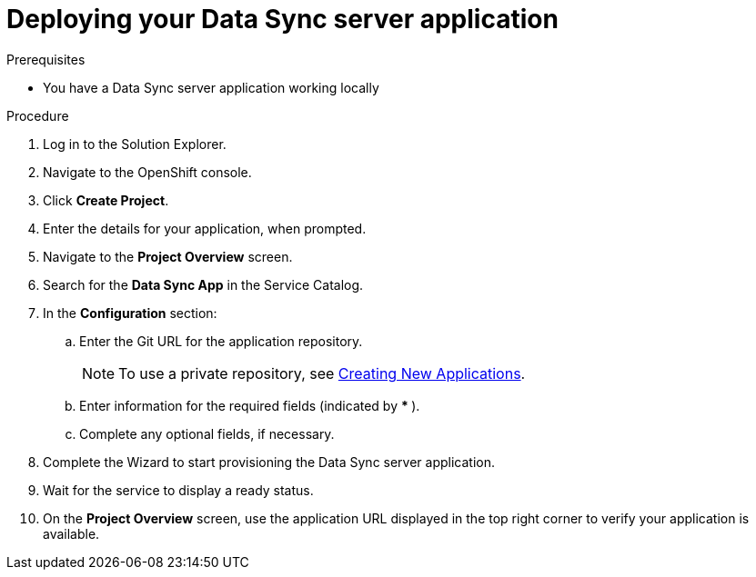 [id='deploying-app_{context}']
= Deploying your Data Sync server application

:doctype: book


.Prerequisites
* You have a Data Sync server application working locally


.Procedure
. Log in to the Solution Explorer.
. Navigate to the OpenShift console.
. Click *Create Project*. 
. Enter the details for your application, when prompted.
. Navigate to the *Project Overview* screen.
. Search for the *Data Sync App* in the Service Catalog.
. In the *Configuration* section:
.. Enter the Git URL for the application repository.
+
NOTE: To use a private repository, see  link:https://access.redhat.com/documentation/en-us/openshift_dedicated/3/html-single/developer_guide/index#dev-guide-new-app[Creating New Applications].

.. Enter information for the required fields (indicated by ** * **).
.. Complete any optional fields, if necessary.
. Complete the Wizard to start provisioning the Data Sync server application.
. Wait for the service to display a ready status.
. On the **Project Overview** screen, use the application URL displayed in the top right corner to verify your application is available.
